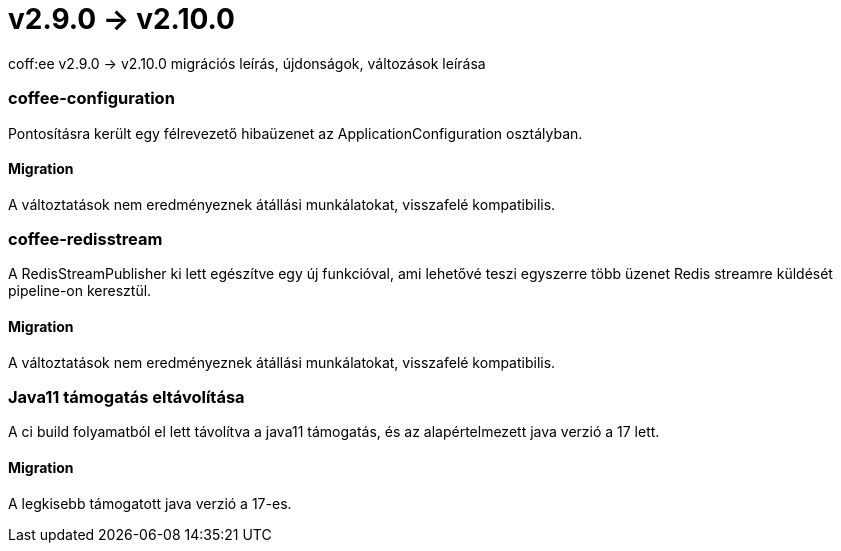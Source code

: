 = v2.9.0 → v2.10.0

coff:ee v2.9.0 -> v2.10.0 migrációs leírás, újdonságok, változások leírása

=== coffee-configuration

Pontosításra került egy félrevezető hibaüzenet az ApplicationConfiguration osztályban.

==== Migration

A változtatások nem eredményeznek átállási munkálatokat, visszafelé kompatibilis.

=== coffee-redisstream

A RedisStreamPublisher ki lett egészítve egy új funkcióval, ami lehetővé teszi egyszerre több üzenet Redis streamre küldését pipeline-on keresztül.

==== Migration

A változtatások nem eredményeznek átállási munkálatokat, visszafelé kompatibilis.

=== Java11 támogatás eltávolítása
A ci build folyamatból el lett távolítva a java11 támogatás, és az alapértelmezett java verzió a 17 lett.

==== Migration
A legkisebb támogatott java verzió a 17-es.